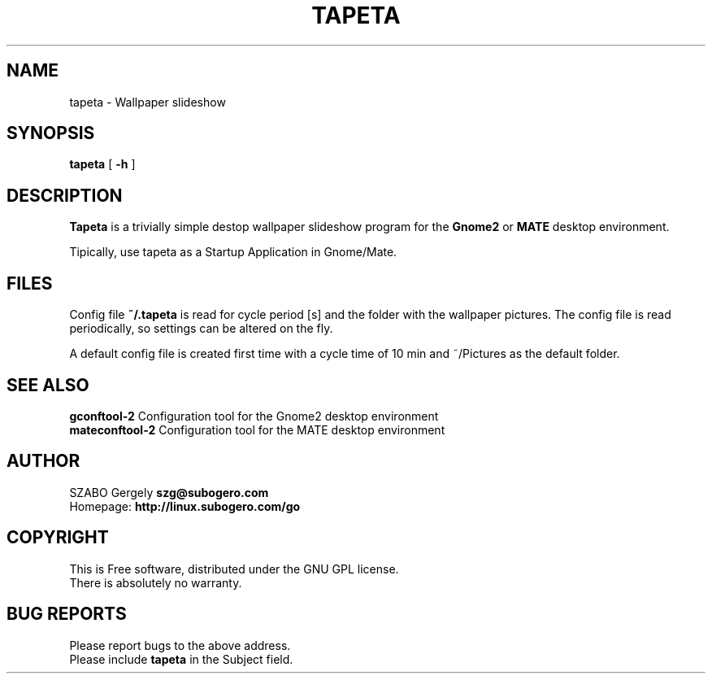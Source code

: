 .TH TAPETA 1 "Distributed under GNU GPL" "(c) SZABO Gergely"
.SH NAME
tapeta \- Wallpaper slideshow
.SH SYNOPSIS
.B tapeta
[
.B -h
]
.SH DESCRIPTION
.B Tapeta
is a trivially simple destop wallpaper slideshow program for the
.B Gnome2
or
.B MATE
desktop environment.
.PP
Tipically, use tapeta as a Startup Application in Gnome/Mate.
.SH FILES
Config file
.BR ~/.tapeta
is read for cycle period [s] and the folder with the wallpaper pictures.
The config file is read periodically, so settings can be altered on the fly.
.PP
A default config file is created first time with a cycle time of 10 min
and ~/Pictures as the default folder.
.SH SEE ALSO
.BR "gconftool-2" "    Configuration tool for the Gnome2 desktop environment"
.br
.BR "mateconftool-2" " Configuration tool for the MATE desktop environment"
.SH AUTHOR
SZABO Gergely
.B szg@subogero.com
.br
Homepage:
.B http://linux.subogero.com/go
.SH COPYRIGHT
This is Free software, distributed under the GNU GPL license.
.br
There is absolutely no warranty.
.SH BUG REPORTS
Please report bugs to the above address.
.br
Please include
.B tapeta
in the Subject field.

